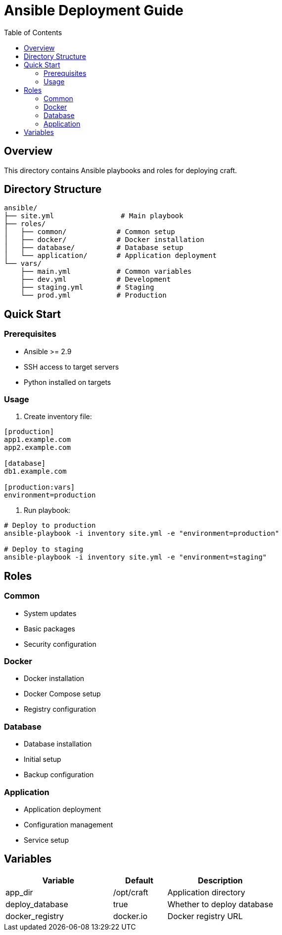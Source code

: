 = Ansible Deployment Guide
:toc: left
:source-highlighter: highlight.js

== Overview

This directory contains Ansible playbooks and roles for deploying craft.

== Directory Structure

[source]
----
ansible/
├── site.yml                # Main playbook
├── roles/
│   ├── common/            # Common setup
│   ├── docker/            # Docker installation
│   ├── database/          # Database setup
│   └── application/       # Application deployment
└── vars/
    ├── main.yml           # Common variables
    ├── dev.yml            # Development
    ├── staging.yml        # Staging
    └── prod.yml           # Production
----

== Quick Start

=== Prerequisites

* Ansible >= 2.9
* SSH access to target servers
* Python installed on targets

=== Usage

1. Create inventory file:
[source,ini]
----
[production]
app1.example.com
app2.example.com

[database]
db1.example.com

[production:vars]
environment=production
----

2. Run playbook:
[source,bash]
----
# Deploy to production
ansible-playbook -i inventory site.yml -e "environment=production"

# Deploy to staging
ansible-playbook -i inventory site.yml -e "environment=staging"
----

== Roles

=== Common

* System updates
* Basic packages
* Security configuration

=== Docker

* Docker installation
* Docker Compose setup
* Registry configuration

=== Database

* Database installation
* Initial setup
* Backup configuration

=== Application

* Application deployment
* Configuration management
* Service setup

== Variables

[cols="2,1,2"]
|===
|Variable |Default |Description

|app_dir
|/opt/craft
|Application directory

|deploy_database
|true
|Whether to deploy database

|docker_registry
|docker.io
|Docker registry URL
|===